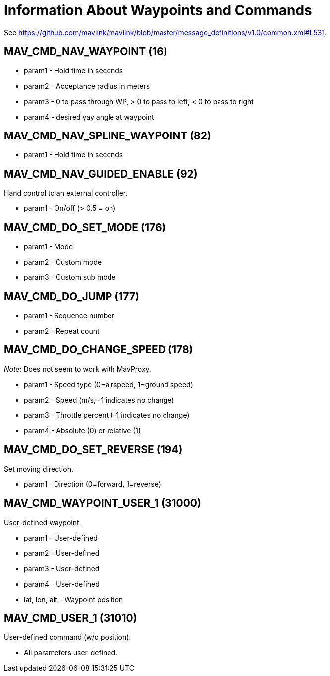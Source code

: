= Information About Waypoints and Commands

See https://github.com/mavlink/mavlink/blob/master/message_definitions/v1.0/common.xml#L531.

== MAV_CMD_NAV_WAYPOINT (16)

* param1 - Hold time in seconds
* param2 - Acceptance radius in meters
* param3 - 0 to pass through WP, > 0 to pass to left, < 0 to pass to right
* param4 - desired yay angle at waypoint

== MAV_CMD_NAV_SPLINE_WAYPOINT (82)

* param1 - Hold time in seconds

== MAV_CMD_NAV_GUIDED_ENABLE (92)

Hand control to an external controller.

* param1 - On/off (> 0.5 = on)

== MAV_CMD_DO_SET_MODE (176)

* param1 - Mode
* param2 - Custom mode
* param3 - Custom sub mode

== MAV_CMD_DO_JUMP (177)

* param1 - Sequence number
* param2 - Repeat count

== MAV_CMD_DO_CHANGE_SPEED (178)

_Note:_ Does not seem to work with MavProxy.

* param1 - Speed type (0=airspeed, 1=ground speed)
* param2 - Speed (m/s, -1 indicates no change)
* param3 - Throttle percent (-1 indicates no change)
* param4 - Absolute (0) or relative (1)

== MAV_CMD_DO_SET_REVERSE (194)

Set moving direction.

* param1 - Direction (0=forward, 1=reverse)

== MAV_CMD_WAYPOINT_USER_1 (31000)

User-defined waypoint.

* param1 - User-defined
* param2 - User-defined
* param3 - User-defined
* param4 - User-defined
* lat, lon, alt - Waypoint position

== MAV_CMD_USER_1 (31010)

User-defined command (w/o position).

* All parameters user-defined.

